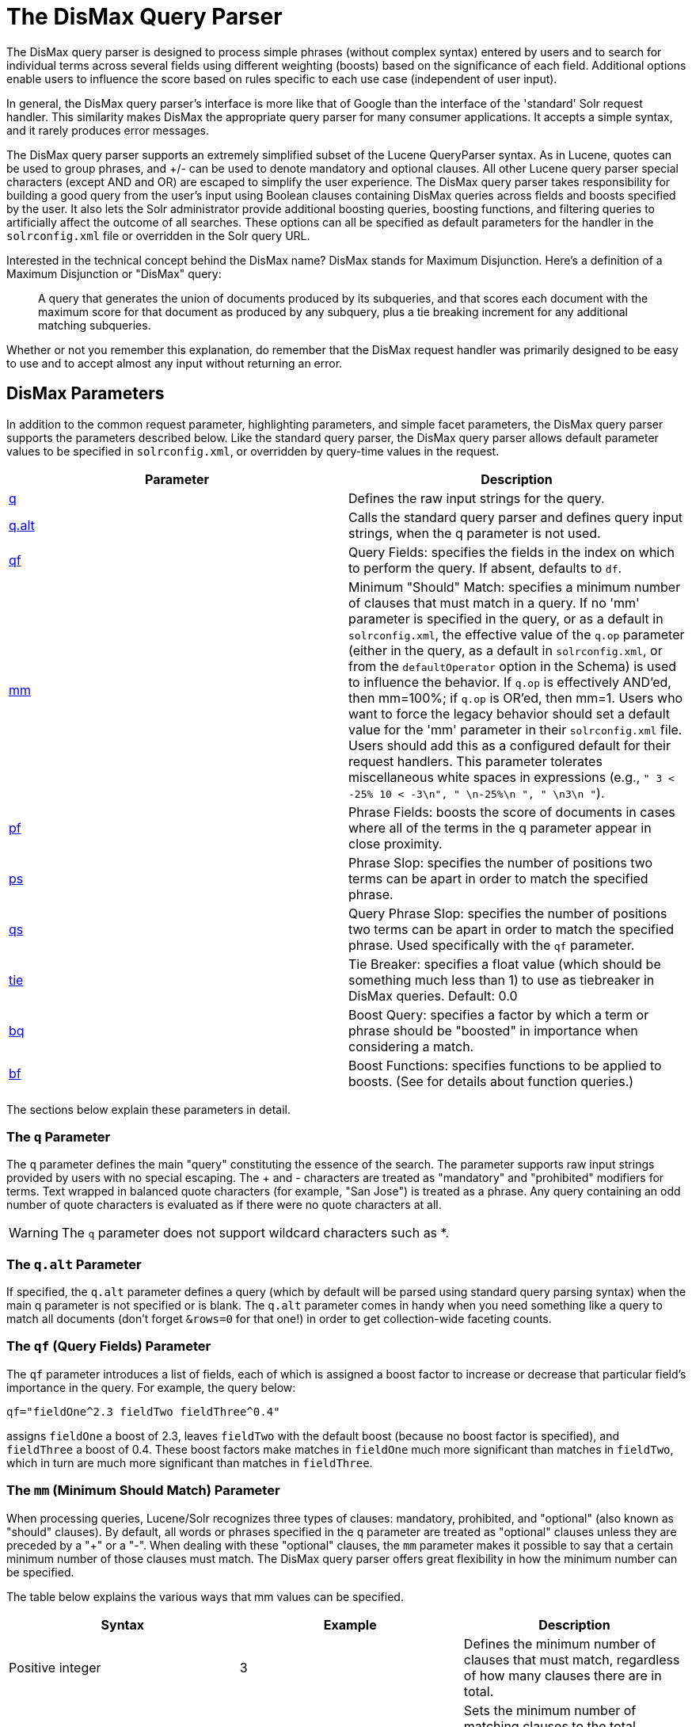 = The DisMax Query Parser
:page-shortname: the-dismax-query-parser
:page-permalink: the-dismax-query-parser.html

The DisMax query parser is designed to process simple phrases (without complex syntax) entered by users and to search for individual terms across several fields using different weighting (boosts) based on the significance of each field. Additional options enable users to influence the score based on rules specific to each use case (independent of user input).

In general, the DisMax query parser's interface is more like that of Google than the interface of the 'standard' Solr request handler. This similarity makes DisMax the appropriate query parser for many consumer applications. It accepts a simple syntax, and it rarely produces error messages.

The DisMax query parser supports an extremely simplified subset of the Lucene QueryParser syntax. As in Lucene, quotes can be used to group phrases, and +/- can be used to denote mandatory and optional clauses. All other Lucene query parser special characters (except AND and OR) are escaped to simplify the user experience. The DisMax query parser takes responsibility for building a good query from the user's input using Boolean clauses containing DisMax queries across fields and boosts specified by the user. It also lets the Solr administrator provide additional boosting queries, boosting functions, and filtering queries to artificially affect the outcome of all searches. These options can all be specified as default parameters for the handler in the `solrconfig.xml` file or overridden in the Solr query URL.

Interested in the technical concept behind the DisMax name? DisMax stands for Maximum Disjunction. Here's a definition of a Maximum Disjunction or "DisMax" query:

___________________________________________________________________________________________________________________________________________________________________________________________________________________________________________________
A query that generates the union of documents produced by its subqueries, and that scores each document with the maximum score for that document as produced by any subquery, plus a tie breaking increment for any additional matching subqueries.
___________________________________________________________________________________________________________________________________________________________________________________________________________________________________________________

Whether or not you remember this explanation, do remember that the DisMax request handler was primarily designed to be easy to use and to accept almost any input without returning an error.

[[TheDisMaxQueryParser-DisMaxParameters]]
== DisMax Parameters

In addition to the common request parameter, highlighting parameters, and simple facet parameters, the DisMax query parser supports the parameters described below. Like the standard query parser, the DisMax query parser allows default parameter values to be specified in `solrconfig.xml`, or overridden by query-time values in the request.

[width="100%",cols="50%,50%",options="header",]
|===
|Parameter |Description
|<<TheDisMaxQueryParser-TheqParameter,q>> |Defines the raw input strings for the query.
|<<TheDisMaxQueryParser-Theq.altParameter,q.alt>> |Calls the standard query parser and defines query input strings, when the q parameter is not used.
|<<TheDisMaxQueryParser-Theqf_QueryFields_Parameter,qf>> |Query Fields: specifies the fields in the index on which to perform the query. If absent, defaults to `df`.
|<<TheDisMaxQueryParser-Themm_MinimumShouldMatch_Parameter,mm>> |Minimum "Should" Match: specifies a minimum number of clauses that must match in a query. If no 'mm' parameter is specified in the query, or as a default in `solrconfig.xml`, the effective value of the `q.op` parameter (either in the query, as a default in `solrconfig.xml`, or from the `defaultOperator` option in the Schema) is used to influence the behavior. If `q.op` is effectively AND'ed, then mm=100%; if `q.op` is OR'ed, then mm=1. Users who want to force the legacy behavior should set a default value for the 'mm' parameter in their `solrconfig.xml` file. Users should add this as a configured default for their request handlers. This parameter tolerates miscellaneous white spaces in expressions (e.g., `" 3 < -25% 10 < -3\n", " \n-25%\n ", " \n3\n "`).
|<<TheDisMaxQueryParser-Thepf_PhraseFields_Parameter,pf>> |Phrase Fields: boosts the score of documents in cases where all of the terms in the q parameter appear in close proximity.
|<<TheDisMaxQueryParser-Theps_PhraseSlop_Parameter,ps>> |Phrase Slop: specifies the number of positions two terms can be apart in order to match the specified phrase.
|<<TheDisMaxQueryParser-Theqs_QueryPhraseSlop_Parameter,qs>> |Query Phrase Slop: specifies the number of positions two terms can be apart in order to match the specified phrase. Used specifically with the `qf` parameter.
|<<TheDisMaxQueryParser-Thetie_TieBreaker_Parameter,tie>> |Tie Breaker: specifies a float value (which should be something much less than 1) to use as tiebreaker in DisMax queries. Default: 0.0
|<<TheDisMaxQueryParser-Thebq_BoostQuery_Parameter,bq>> |Boost Query: specifies a factor by which a term or phrase should be "boosted" in importance when considering a match.
|<<TheDisMaxQueryParser-Thebf_BoostFunctions_Parameter,bf>> |Boost Functions: specifies functions to be applied to boosts. (See for details about function queries.)
|===

The sections below explain these parameters in detail.

[[TheDisMaxQueryParser-TheqParameter]]
=== The `q` Parameter

The `q` parameter defines the main "query" constituting the essence of the search. The parameter supports raw input strings provided by users with no special escaping. The + and - characters are treated as "mandatory" and "prohibited" modifiers for terms. Text wrapped in balanced quote characters (for example, "San Jose") is treated as a phrase. Any query containing an odd number of quote characters is evaluated as if there were no quote characters at all.

[WARNING]
====

The `q` parameter does not support wildcard characters such as *.

====

[[TheDisMaxQueryParser-Theq.altParameter]]
=== The `q.alt` Parameter

If specified, the `q.alt` parameter defines a query (which by default will be parsed using standard query parsing syntax) when the main q parameter is not specified or is blank. The `q.alt` parameter comes in handy when you need something like a query to match all documents (don't forget `&rows=0` for that one!) in order to get collection-wide faceting counts.

// OLD_CONFLUENCE_ID: TheDisMaxQueryParser-Theqf(QueryFields)Parameter

[[TheDisMaxQueryParser-Theqf_QueryFields_Parameter]]
=== The `qf` (Query Fields) Parameter

The `qf` parameter introduces a list of fields, each of which is assigned a boost factor to increase or decrease that particular field's importance in the query. For example, the query below:

`qf="fieldOne^2.3 fieldTwo fieldThree^0.4"`

assigns `fieldOne` a boost of 2.3, leaves `fieldTwo` with the default boost (because no boost factor is specified), and `fieldThree` a boost of 0.4. These boost factors make matches in `fieldOne` much more significant than matches in `fieldTwo`, which in turn are much more significant than matches in `fieldThree`.

// OLD_CONFLUENCE_ID: TheDisMaxQueryParser-Themm(MinimumShouldMatch)Parameter

[[TheDisMaxQueryParser-Themm_MinimumShouldMatch_Parameter]]
=== The `mm` (Minimum Should Match) Parameter

When processing queries, Lucene/Solr recognizes three types of clauses: mandatory, prohibited, and "optional" (also known as "should" clauses). By default, all words or phrases specified in the `q` parameter are treated as "optional" clauses unless they are preceded by a "+" or a "-". When dealing with these "optional" clauses, the `mm` parameter makes it possible to say that a certain minimum number of those clauses must match. The DisMax query parser offers great flexibility in how the minimum number can be specified.

The table below explains the various ways that mm values can be specified.

[width="100%",cols="34%,33%,33%",options="header",]
|===
|Syntax |Example |Description
|Positive integer |3 |Defines the minimum number of clauses that must match, regardless of how many clauses there are in total.
|Negative integer |-2 |Sets the minimum number of matching clauses to the total number of optional clauses, minus this value.
|Percentage |75% |Sets the minimum number of matching clauses to this percentage of the total number of optional clauses. The number computed from the percentage is rounded down and used as the minimum.
|Negative percentage |-25% |Indicates that this percent of the total number of optional clauses can be missing. The number computed from the percentage is rounded down, before being subtracted from the total to determine the minimum number.
|An expression beginning with a positive integer followed by a > or < sign and another value |3<90% |Defines a conditional expression indicating that if the number of optional clauses is equal to (or less than) the integer, they are all required, but if it's greater than the integer, the specification applies. In this example: if there are 1 to 3 clauses they are all required, but for 4 or more clauses only 90% are required.
|Multiple conditional expressions involving > or < signs |2<-25% 9<-3 |Defines multiple conditions, each one being valid only for numbers greater than the one before it. In the example at left, if there are 1 or 2 clauses, then both are required. If there are 3-9 clauses all but 25% are required. If there are more then 9 clauses, all but three are required.
|===

When specifying `mm` values, keep in mind the following:

* When dealing with percentages, negative values can be used to get different behavior in edge cases. 75% and -25% mean the same thing when dealing with 4 clauses, but when dealing with 5 clauses 75% means 3 are required, but -25% means 4 are required.
* If the calculations based on the parameter arguments determine that no optional clauses are needed, the usual rules about Boolean queries still apply at search time. (That is, a Boolean query containing no required clauses must still match at least one optional clause).
* No matter what number the calculation arrives at, Solr will never use a value greater than the number of optional clauses, or a value less than 1. In other words, no matter how low or how high the calculated result, the minimum number of required matches will never be less than 1 or greater than the number of clauses.
* When searching across multiple fields that are configured with different query analyzers, the number of optional clauses may differ between the fields. In such a case, the value specified by mm applies to the maximum number of optional clauses. For example, if a query clause is treated as stopword for one of the fields, the number of optional clauses for that field will be smaller than for the other fields. A query with such a stopword clause would not return a match in that field if mm is set to 100% because the removed clause does not count as matched.

The default value of `mm` is 100% (meaning that all clauses must match).

// OLD_CONFLUENCE_ID: TheDisMaxQueryParser-Thepf(PhraseFields)Parameter

[[TheDisMaxQueryParser-Thepf_PhraseFields_Parameter]]
=== The `pf` (Phrase Fields) Parameter

Once the list of matching documents has been identified using the `fq` and `qf` parameters, the `pf` parameter can be used to "boost" the score of documents in cases where all of the terms in the q parameter appear in close proximity.

The format is the same as that used by the `qf` parameter: a list of fields and "boosts" to associate with each of them when making phrase queries out of the entire q parameter.

// OLD_CONFLUENCE_ID: TheDisMaxQueryParser-Theps(PhraseSlop)Parameter

[[TheDisMaxQueryParser-Theps_PhraseSlop_Parameter]]
=== The `ps` (Phrase Slop) Parameter

The `ps` parameter specifies the amount of "phrase slop" to apply to queries specified with the pf parameter. Phrase slop is the number of positions one token needs to be moved in relation to another token in order to match a phrase specified in a query.

// OLD_CONFLUENCE_ID: TheDisMaxQueryParser-Theqs(QueryPhraseSlop)Parameter

[[TheDisMaxQueryParser-Theqs_QueryPhraseSlop_Parameter]]
=== The `qs` (Query Phrase Slop) Parameter

The `qs` parameter specifies the amount of slop permitted on phrase queries explicitly included in the user's query string with the `qf` parameter. As explained above, slop refers to the number of positions one token needs to be moved in relation to another token in order to match a phrase specified in a query.

// OLD_CONFLUENCE_ID: TheDisMaxQueryParser-Thetie(TieBreaker)Parameter

[[TheDisMaxQueryParser-Thetie_TieBreaker_Parameter]]
=== The `tie` (Tie Breaker) Parameter

The `tie` parameter specifies a float value (which should be something much less than 1) to use as tiebreaker in DisMax queries.

When a term from the user's input is tested against multiple fields, more than one field may match. If so, each field will generate a different score based on how common that word is in that field (for each document relative to all other documents). The `tie` parameter lets you control how much the final score of the query will be influenced by the scores of the lower scoring fields compared to the highest scoring field.

A value of "0.0" - the default - makes the query a pure "disjunction max query": that is, only the maximum scoring subquery contributes to the final score. A value of "1.0" makes the query a pure "disjunction sum query" where it doesn't matter what the maximum scoring sub query is, because the final score will be the sum of the subquery scores. Typically a low value, such as 0.1, is useful.

// OLD_CONFLUENCE_ID: TheDisMaxQueryParser-Thebq(BoostQuery)Parameter

[[TheDisMaxQueryParser-Thebq_BoostQuery_Parameter]]
=== The `bq` (Boost Query) Parameter

The `bq` parameter specifies an additional, optional, query clause that will be added to the user's main query to influence the score. For example, if you wanted to add a relevancy boost for recent documents:

[source,text]
----
q=cheese 
bq=date:[NOW/DAY-1YEAR TO NOW/DAY]
----

You can specify multiple `bq` parameters. If you want your query to be parsed as separate clauses with separate boosts, use multiple `bq` parameters.

// OLD_CONFLUENCE_ID: TheDisMaxQueryParser-Thebf(BoostFunctions)Parameter

[[TheDisMaxQueryParser-Thebf_BoostFunctions_Parameter]]
=== The `bf` (Boost Functions) Parameter

The `bf` parameter specifies functions (with optional boosts) that will be used to construct FunctionQueries which will be added to the user's main query as optional clauses that will influence the score. Any function supported natively by Solr can be used, along with a boost value. For example:

[source,text]
----
recip(rord(myfield),1,2,3)^1.5
----

Specifying functions with the bf parameter is essentially just shorthand for using the `bq` param combined with the `{!func}` parser.

For example, if you want to show the most recent documents first, you could use either of the following:

[source,text]
----
bf=recip(rord(creationDate),1,1000,1000)
  ...or...
bq={!func}recip(rord(creationDate),1,1000,1000)
----

[[TheDisMaxQueryParser-ExamplesofQueriesSubmittedtotheDisMaxQueryParser]]
== Examples of Queries Submitted to the DisMax Query Parser

All of the sample URLs in this section assume you are running Solr's "techproducts" example:

[source,bash]
----
bin/solr -e techproducts
----

Normal results for the word "video" using the StandardRequestHandler with the default search field:

` http://localhost:8983/solr/techproducts/select?q=video&fl=name+score `

The "dismax" handler is configured to search across the text, features, name, sku, id, manu, and cat fields all with varying boosts designed to ensure that "better" matches appear first, specifically: documents which match on the name and cat fields get higher scores.

` http://localhost:8983/solr/techproducts/select?defType=dismax&q=video `

Note that this instance is also configured with a default field list, which can be overridden in the URL.

` http://localhost:8983/solr/techproducts/select?defType=dismax&q=video&fl=*,score `

You can also override which fields are searched on and how much boost each field gets.

`http://localhost:8983/solr/techproducts/select?defType=dismax&q=video&qf=features^20.0+text^0.3`

You can boost results that have a field that matches a specific value.

`http://localhost:8983/solr/techproducts/select?defType=dismax&q=video&bq=cat:electronics^5.0`

Another instance of the handler is registered using the `qt` "instock" and has slightly different configuration options, notably: a filter for (you guessed it) `inStock:true)`.

` http://localhost:8983/solr/techproducts/select?defType=dismax&q=video&fl=name,score,inStock `

` http://localhost:8983/solr/techproducts/select?defType=dismax&q=video&qt=instock&fl=name,score,inStock `

One of the other really cool features in this handler is robust support for specifying the "BooleanQuery.minimumNumberShouldMatch" you want to be used based on how many terms are in your user's query. These allows flexibility for typos and partial matches. For the dismax handler, one and two word queries require that all of the optional clauses match, but for three to five word queries one missing word is allowed.

` http://localhost:8983/solr/techproducts/select?defType=dismax&q=belkin+ipod `

` http://localhost:8983/solr/techproducts/select?defType=dismax&q=belkin+ipod+gibberish `

` http://localhost:8983/solr/techproducts/select?defType=dismax&q=belkin+ipod+apple `

Just like the StandardRequestHandler, it supports the debugQuery option to viewing the parsed query, and the score explanations for each document.

` http://localhost:8983/solr/techproducts/select?defType=dismax&q=belkin+ipod+gibberish&debugQuery=true `

` http://localhost:8983/solr/techproducts/select?defType=dismax&q=video+card&debugQuery=true `
